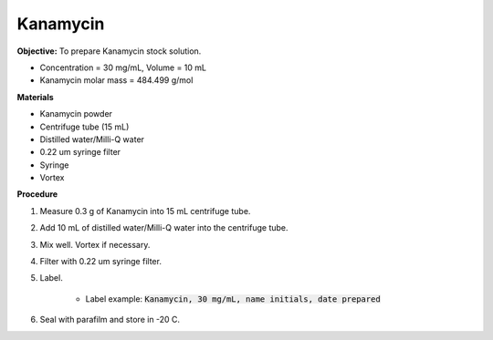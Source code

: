 .. _kanamycin: 

Kanamycin
=========

**Objective:** To prepare Kanamycin stock solution. 

* Concentration = 30 mg/mL, Volume = 10 mL 
* Kanamycin molar mass = 484.499 g/mol 

**Materials**

* Kanamycin powder
* Centrifuge tube (15 mL) 
* Distilled water/Milli-Q water 
* 0.22 um syringe filter
* Syringe
* Vortex

**Procedure**

#. Measure 0.3 g of Kanamycin into 15 mL centrifuge tube. 
#. Add 10 mL of distilled water/Milli-Q water into the centrifuge tube. 
#. Mix well. Vortex if necessary. 
#. Filter with 0.22 um syringe filter. 
#. Label.

    * Label example: :code:`Kanamycin, 30 mg/mL, name initials, date prepared`

#. Seal with parafilm and store in -20 C.
